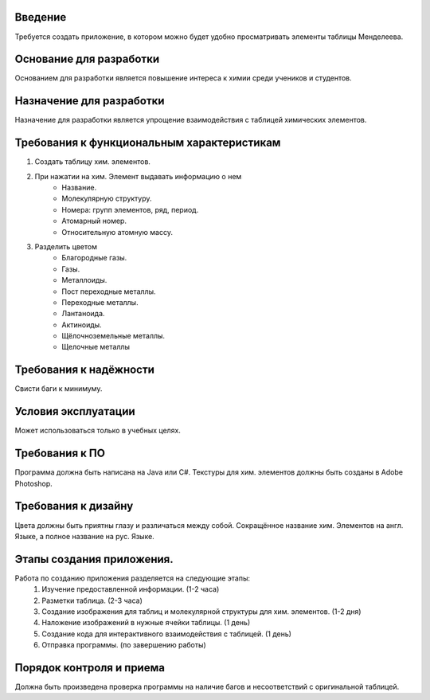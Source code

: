 **Введение**
============
Требуется создать приложение, в котором можно будет удобно просматривать элементы таблицы Менделеева.

**Основание для разработки**
============================
Основанием для разработки является повышение интереса к химии среди учеников и студентов. 

**Назначение для разработки**
=============================
Назначение для разработки является упрощение взаимодействия с таблицей химических элементов.

**Требования к функциональным характеристикам**
===============================================
#. Создать таблицу хим. элементов.
#. При нажатии на хим. Элемент выдавать информацию о нем 	
    * Название.
    * Молекулярную структуру.
    * Номера: групп элементов, ряд, период.
    * Атомарный номер.
    * Относительную атомную массу.
#. Разделить цветом
    * Благородные газы.
    * Газы.
    * Металлоиды.
    * Пост переходные металлы.
    * Переходные металлы.
    * Лантаноида.
    * Актиноиды.
    * Щёлочноземельные металлы.
    * Щелочные металлы
    
**Требования к надёжности**
===========================
Свисти баги к минимуму.

**Условия эксплуатации**
========================
Может использоваться только в учебных целях.

**Требования к ПО**
===================
Программа должна быть написана на Java или C#.
Текстуры для хим. элементов должны быть созданы в Adobe Photoshop.

**Требования к дизайну**
========================
Цвета должны быть приятны глазу и различаться между собой.
Сокращённое название хим. Элементов на англ. Языке, а полное название на рус. Языке.

**Этапы создания приложения.**
==============================
Работа по созданию приложения разделяется на следующие этапы:
    #. Изучение предоставленной информации. (1-2 часа)
    #. Разметки таблица. (2-3 часа)
    #. Создание изображения для таблиц и молекулярной структуры для хим. элементов. (1-2 дня)
    #. Наложение изображений в нужные ячейки таблицы. (1 день)
    #. Создание кода для интерактивного взаимодействия с таблицей. (1 день)
    #. Отправка программы. (по завершению работы)

**Порядок контроля и приема**
==============================
Должна быть произведена проверка программы на наличие багов и несоответствий с оригинальной таблицей.
